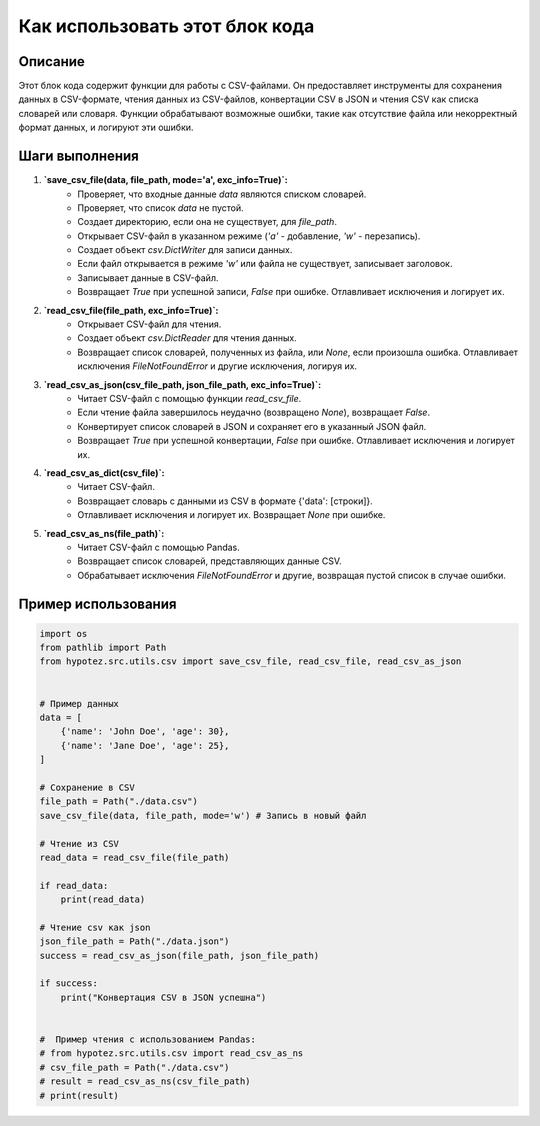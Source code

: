 Как использовать этот блок кода
=========================================================================================

Описание
-------------------------
Этот блок кода содержит функции для работы с CSV-файлами. Он предоставляет инструменты для сохранения данных в CSV-формате, чтения данных из CSV-файлов, конвертации CSV в JSON и чтения CSV как списка словарей или словаря.  Функции обрабатывают возможные ошибки, такие как отсутствие файла или некорректный формат данных, и логируют эти ошибки.

Шаги выполнения
-------------------------
1. **`save_csv_file(data, file_path, mode='a', exc_info=True)`:**
    - Проверяет, что входные данные `data` являются списком словарей.
    - Проверяет, что список `data` не пустой.
    - Создает директорию, если она не существует, для `file_path`.
    - Открывает CSV-файл в указанном режиме (`'a'` - добавление, `'w'` - перезапись).
    - Создает объект `csv.DictWriter` для записи данных.
    - Если файл открывается в режиме `'w'` или файла не существует, записывает заголовок.
    - Записывает данные в CSV-файл.
    - Возвращает `True` при успешной записи, `False` при ошибке.  Отлавливает исключения и логирует их.

2. **`read_csv_file(file_path, exc_info=True)`:**
    - Открывает CSV-файл для чтения.
    - Создает объект `csv.DictReader` для чтения данных.
    - Возвращает список словарей, полученных из файла, или `None`, если произошла ошибка.  Отлавливает исключения `FileNotFoundError` и другие исключения, логируя их.

3. **`read_csv_as_json(csv_file_path, json_file_path, exc_info=True)`:**
    - Читает CSV-файл с помощью функции `read_csv_file`.
    - Если чтение файла завершилось неудачно (возвращено `None`), возвращает `False`.
    - Конвертирует список словарей в JSON и сохраняет его в указанный JSON файл.
    - Возвращает `True` при успешной конвертации, `False` при ошибке. Отлавливает исключения и логирует их.

4. **`read_csv_as_dict(csv_file)`:**
    - Читает CSV-файл.
    - Возвращает словарь с данными из CSV в формате {'data': [строки]}.
    - Отлавливает исключения и логирует их. Возвращает `None` при ошибке.


5. **`read_csv_as_ns(file_path)`:**
    - Читает CSV-файл с помощью Pandas.
    - Возвращает список словарей, представляющих данные CSV.
    - Обрабатывает исключения `FileNotFoundError` и другие, возвращая пустой список в случае ошибки.

Пример использования
-------------------------
.. code-block:: python

    import os
    from pathlib import Path
    from hypotez.src.utils.csv import save_csv_file, read_csv_file, read_csv_as_json


    # Пример данных
    data = [
        {'name': 'John Doe', 'age': 30},
        {'name': 'Jane Doe', 'age': 25},
    ]

    # Сохранение в CSV
    file_path = Path("./data.csv")
    save_csv_file(data, file_path, mode='w') # Запись в новый файл

    # Чтение из CSV
    read_data = read_csv_file(file_path)

    if read_data:
        print(read_data)
        
    # Чтение csv как json
    json_file_path = Path("./data.json")
    success = read_csv_as_json(file_path, json_file_path)
    
    if success:
        print("Конвертация CSV в JSON успешна")


    #  Пример чтения с использованием Pandas:
    # from hypotez.src.utils.csv import read_csv_as_ns
    # csv_file_path = Path("./data.csv")
    # result = read_csv_as_ns(csv_file_path)
    # print(result)